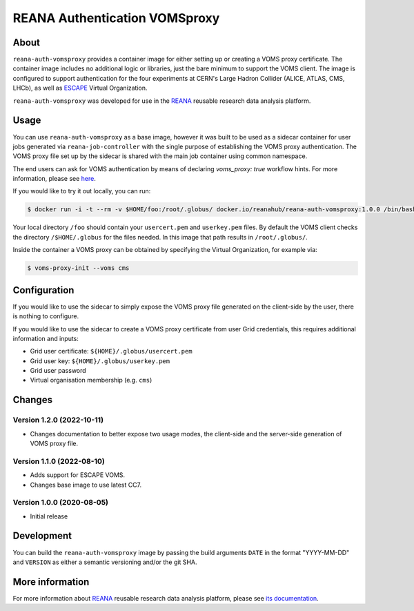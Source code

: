 ==============================
REANA Authentication VOMSproxy
==============================

.. image:: https://github.com/reanahub/reana-auth-vomsproxy/workflows/CI/badge.svg
   :target: https://github.com/reanahub/reana-auth-vomsproxy/actions

.. image:: https://badges.gitter.im/Join%20Chat.svg
   :target: https://gitter.im/reanahub/reana?utm_source=badge&utm_medium=badge&utm_campaign=pr-badge

.. image:: https://img.shields.io/github/license/reanahub/reana-auth-vomsproxy.svg
   :target: https://github.com/reanahub/reana-auth-vomsproxy/blob/master/LICENSE

About
=====

``reana-auth-vomsproxy`` provides a container image for either setting up or
creating a VOMS proxy certificate. The container image includes no additional
logic or libraries, just the bare minimum to support the VOMS client. The image
is configured to support authentication for the four experiments at CERN's
Large Hadron Collider (ALICE, ATLAS, CMS, LHCb), as well as `ESCAPE
<https://projectescape.eu/>`_ Virtual Organization.

``reana-auth-vomsproxy`` was developed for use in the `REANA
<http://www.reana.io/>`_ reusable research data analysis platform.

Usage
=====

You can use ``reana-auth-vomsproxy`` as a base image, however it was built to
be used as a sidecar container for user jobs generated via
``reana-job-controller`` with the single purpose of establishing the VOMS proxy
authentication. The VOMS proxy file set up by the sidecar is shared with the
main job container using common namespace.

The end users can ask for VOMS authentication by means of declaring
`voms_proxy: true` workflow hints. For more information, please see `here
<https://docs.reana.io/advanced-usage/access-control/voms-proxy/#setting-voms-proxy-requirement>`_.

If you would like to try it out locally, you can run:

.. code-block:: console

   $ docker run -i -t --rm -v $HOME/foo:/root/.globus/ docker.io/reanahub/reana-auth-vomsproxy:1.0.0 /bin/bash

Your local directory ``/foo`` should contain your ``usercert.pem`` and
``userkey.pem`` files. By default the VOMS client checks the directory
``/$HOME/.globus`` for the files needed. In this image that path results in
``/root/.globus/``.

Inside the container a VOMS proxy can be obtained by specifying the Virtual
Organization, for example via:

.. code-block:: console

  $ voms-proxy-init --voms cms

Configuration
=============

If you would like to use the sidecar to simply expose the VOMS proxy file
generated on the client-side by the user, there is nothing to configure.

If you would like to use the sidecar to create a VOMS proxy certificate from
user Grid credentials, this requires additional information and inputs:

- Grid user certificate: ``${HOME}/.globus/usercert.pem``
- Grid user key: ``${HOME}/.globus/userkey.pem``
- Grid user password
- Virtual organisation membership (e.g. ``cms``)

Changes
=======

Version 1.2.0 (2022-10-11)
--------------------------

- Changes documentation to better expose two usage modes, the client-side and
  the server-side generation of VOMS proxy file.

Version 1.1.0 (2022-08-10)
--------------------------

- Adds support for ESCAPE VOMS.
- Changes base image to use latest CC7.

Version 1.0.0 (2020-08-05)
--------------------------

- Initial release

Development
===========

You can build the ``reana-auth-vomsproxy`` image by passing the build arguments
``DATE`` in the format "YYYY-MM-DD" and ``VERSION`` as either a semantic
versioning and/or the git SHA.

More information
================

For more information about `REANA <https://www.reana.io/>`_ reusable research
data analysis platform, please see `its documentation
<https://docs.reana.io/>`_.
